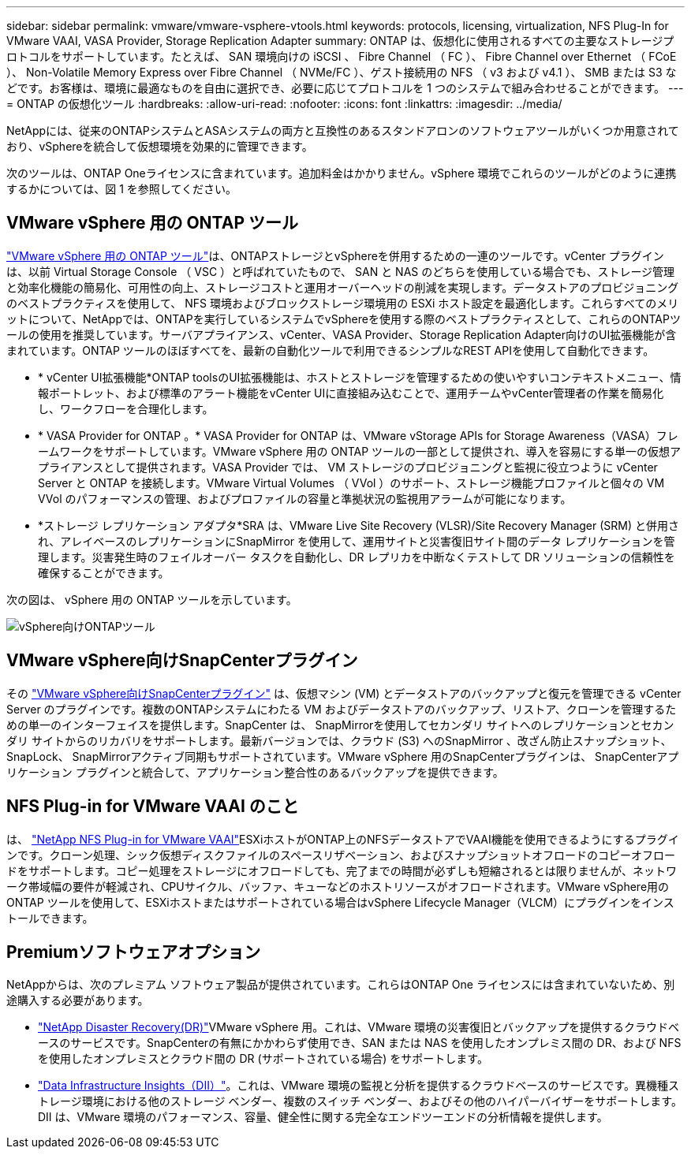 ---
sidebar: sidebar 
permalink: vmware/vmware-vsphere-vtools.html 
keywords: protocols, licensing, virtualization, NFS Plug-In for VMware VAAI, VASA Provider, Storage Replication Adapter 
summary: ONTAP は、仮想化に使用されるすべての主要なストレージプロトコルをサポートしています。たとえば、 SAN 環境向けの iSCSI 、 Fibre Channel （ FC ）、 Fibre Channel over Ethernet （ FCoE ）、 Non-Volatile Memory Express over Fibre Channel （ NVMe/FC ）、ゲスト接続用の NFS （ v3 および v4.1 ）、 SMB または S3 などです。お客様は、環境に最適なものを自由に選択でき、必要に応じてプロトコルを 1 つのシステムで組み合わせることができます。 
---
= ONTAP の仮想化ツール
:hardbreaks:
:allow-uri-read: 
:nofooter: 
:icons: font
:linkattrs: 
:imagesdir: ../media/


[role="lead"]
NetAppには、従来のONTAPシステムとASAシステムの両方と互換性のあるスタンドアロンのソフトウェアツールがいくつか用意されており、vSphereを統合して仮想環境を効果的に管理できます。

次のツールは、ONTAP Oneライセンスに含まれています。追加料金はかかりません。vSphere 環境でこれらのツールがどのように連携するかについては、図 1 を参照してください。



== VMware vSphere 用の ONTAP ツール

https://mysupport.netapp.com/site/products/all/details/otv10/docs-tab["VMware vSphere 用の ONTAP ツール"]は、ONTAPストレージとvSphereを併用するための一連のツールです。vCenter プラグインは、以前 Virtual Storage Console （ VSC ）と呼ばれていたもので、 SAN と NAS のどちらを使用している場合でも、ストレージ管理と効率化機能の簡易化、可用性の向上、ストレージコストと運用オーバーヘッドの削減を実現します。データストアのプロビジョニングのベストプラクティスを使用して、 NFS 環境およびブロックストレージ環境用の ESXi ホスト設定を最適化します。これらすべてのメリットについて、NetAppでは、ONTAPを実行しているシステムでvSphereを使用する際のベストプラクティスとして、これらのONTAPツールの使用を推奨しています。サーバアプライアンス、vCenter、VASA Provider、Storage Replication Adapter向けのUI拡張機能が含まれています。ONTAP ツールのほぼすべてを、最新の自動化ツールで利用できるシンプルなREST APIを使用して自動化できます。

* * vCenter UI拡張機能*ONTAP toolsのUI拡張機能は、ホストとストレージを管理するための使いやすいコンテキストメニュー、情報ポートレット、および標準のアラート機能をvCenter UIに直接組み込むことで、運用チームやvCenter管理者の作業を簡易化し、ワークフローを合理化します。
* * VASA Provider for ONTAP 。* VASA Provider for ONTAP は、VMware vStorage APIs for Storage Awareness（VASA）フレームワークをサポートしています。VMware vSphere 用の ONTAP ツールの一部として提供され、導入を容易にする単一の仮想アプライアンスとして提供されます。VASA Provider では、 VM ストレージのプロビジョニングと監視に役立つように vCenter Server と ONTAP を接続します。VMware Virtual Volumes （ VVol ）のサポート、ストレージ機能プロファイルと個々の VM VVol のパフォーマンスの管理、およびプロファイルの容量と準拠状況の監視用アラームが可能になります。
* *ストレージ レプリケーション アダプタ*SRA は、VMware Live Site Recovery (VLSR)/Site Recovery Manager (SRM) と併用され、アレイベースのレプリケーションにSnapMirror を使用して、運用サイトと災害復旧サイト間のデータ レプリケーションを管理します。災害発生時のフェイルオーバー タスクを自動化し、DR レプリカを中断なくテストして DR ソリューションの信頼性を確保することができます。


次の図は、 vSphere 用の ONTAP ツールを示しています。

image:vsphere_ontap_image1.png["vSphere向けONTAPツール"]



== VMware vSphere向けSnapCenterプラグイン

その https://mysupport.netapp.com/site/products/all/details/scv/docs-tab["VMware vSphere向けSnapCenterプラグイン"] は、仮想マシン (VM) とデータストアのバックアップと復元を管理できる vCenter Server のプラグインです。複数のONTAPシステムにわたる VM およびデータストアのバックアップ、リストア、クローンを管理するための単一のインターフェイスを提供します。SnapCenter は、 SnapMirrorを使用してセカンダリ サイトへのレプリケーションとセカンダリ サイトからのリカバリをサポートします。最新バージョンでは、クラウド (S3) へのSnapMirror 、改ざん防止スナップショット、 SnapLock、 SnapMirrorアクティブ同期もサポートされています。VMware vSphere 用のSnapCenterプラグインは、 SnapCenterアプリケーション プラグインと統合して、アプリケーション整合性のあるバックアップを提供できます。



== NFS Plug-in for VMware VAAI のこと

は、 https://mysupport.netapp.com/site/products/all/details/nfsplugin-vmware-vaai/about-tab["NetApp NFS Plug-in for VMware VAAI"]ESXiホストがONTAP上のNFSデータストアでVAAI機能を使用できるようにするプラグインです。クローン処理、シック仮想ディスクファイルのスペースリザベーション、およびスナップショットオフロードのコピーオフロードをサポートします。コピー処理をストレージにオフロードしても、完了までの時間が必ずしも短縮されるとは限りませんが、ネットワーク帯域幅の要件が軽減され、CPUサイクル、バッファ、キューなどのホストリソースがオフロードされます。VMware vSphere用のONTAP ツールを使用して、ESXiホストまたはサポートされている場合はvSphere Lifecycle Manager（VLCM）にプラグインをインストールできます。



== Premiumソフトウェアオプション

NetAppからは、次のプレミアム ソフトウェア製品が提供されています。これらはONTAP One ライセンスには含まれていないため、別途購入する必要があります。

* https://www.netapp.com/data-services/disaster-recovery/["NetApp Disaster Recovery(DR)"]VMware vSphere 用。これは、VMware 環境の災害復旧とバックアップを提供するクラウドベースのサービスです。SnapCenterの有無にかかわらず使用でき、SAN または NAS を使用したオンプレミス間の DR、および NFS を使用したオンプレミスとクラウド間の DR (サポートされている場合) をサポートします。
* https://www.netapp.com/data-infrastructure-insights/["Data Infrastructure Insights（DII）"]。これは、VMware 環境の監視と分析を提供するクラウドベースのサービスです。異機種ストレージ環境における他のストレージ ベンダー、複数のスイッチ ベンダー、およびその他のハイパーバイザーをサポートします。DII は、VMware 環境のパフォーマンス、容量、健全性に関する完全なエンドツーエンドの分析情報を提供します。

